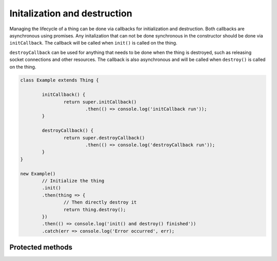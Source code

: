 Initalization and destruction
=============================

Managing the lifecycle of a thing can be done via callbacks for initialization
and destruction. Both callbacks are asynchronous using promises. Any
initalization that can not be done synchronous in the constructor should be
done via ``initCallback``. The callback will be called when ``init()`` is
called on the thing.

``destroyCallback`` can be used for anything that needs to be done when the
thing is destroyed, such as releasing socket connections and other resources.
The callback is also asynchronous and will be called when ``destroy()`` is
called on the thing.

.. sourcecode:: js

	class Example extends Thing {

		initCallback() {
			return super.initCallback()
				.then(() => console.log('initCallback run'));
		}

		destroyCallback() {
			return super.destroyCallback()
				.then(() => console.log('destroyCallback run'));
		}
	}

	new Example()
		// Initialize the thing
		.init()
		.then(thing => {
			// Then directly destroy it
			return thing.destroy();
		})
		.then(() => console.log('init() and destroy() finished'))
		.catch(err => console.log('Error occurred', err);

Protected methods
-----------------

.. js:function:: initCallback()

	Callback to run when a thing is being initalized via ``init()``.
	Implementation should return a promise and must call super.

	:returns: Promise that resolves when initalization is done.

	Example implementation:

	.. sourcecode:: js

		initCallback() {
			return super.initCallback()
				.then(() => {
					// Custom initalization code
				});
		}

	Example using async/await:

	.. sourcecode:: js

		async initCallback() {
			await super.initCallback();

			// Custom initalization code
		}

.. js:function:: destroyCallback()

	Callback to run when a thing is being destroyed via ``destroy()`.
	Implementation should return a promise and must call super.

	:returns: Promise that resolves when initalization is done.

	Example implementation:

	.. sourcecode:: js

		destroyCallback() {
			return super.destroyCallback()
				.then(() => {
					// Custom destruction code
				});
		}

	Example using async/await:

	.. sourcecode:: js

		async destroyCallback() {
			await super.destroyCallback();

			// Custom destruction code
		}
